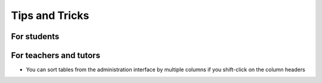 Tips and Tricks
===============

For students
------------


For teachers and tutors
-----------------------

- You can sort tables from the administration interface by multiple
  columns if you shift-click on the column headers